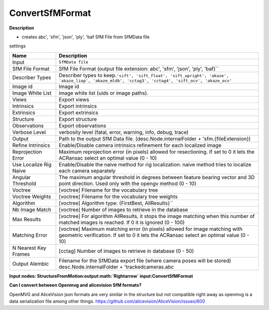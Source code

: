 ConvertSfMFormat
================

**Description**

-  creates abc', 'sfm', 'json', 'ply', 'baf SfM File from SfMData file

settings

====================== =========================================================================================================================================================================================
Name                   Description
====================== =========================================================================================================================================================================================
Input                  ``SfMData file``
SfM File Format        SfM File Format \ (output file extension: abc', 'sfm', 'json', 'ply', 'baf)`\`
Describer Types        Describer types to keep.\ ``'sift', 'sift_float', 'sift_upright', 'akaze', 'akaze_liop', 'akaze_mldb', 'cctag3', 'cctag4', 'sift_ocv', 'akaze_ocv'``
Image id               Image id
Image White List       image white list (uids or image paths).
Views                  Export views
Intrinsics             Export intrinsics
Extrinsics             Export extrinsics
Structure              Export structure
Observations           Export observations
Verbose Level          verbosity level (fatal, error, warning, info, debug, trace)
Output                 Path to the output SfM Data file. (desc.Node.internalFolder + 'sfm.{fileExtension})
Refine Intrinsics      Enable/Disable camera intrinsics refinement for each localized image
Reprojection Error     Maximum reprojection error (in pixels) allowed for resectioning. If set to 0 it lets the ACRansac select an optimal value (0 - 10)
Use Localize Rig Naive Enable/Disable the naive method for rig localization: naive method tries to localize each camera separately
Angular Threshold      The maximum angular threshold in degrees between feature bearing vector and 3D point direction. Used only with the opengv method (0 - 10)
Voctree                [voctree] Filename for the vocabulary tree
Voctree Weights        [voctree] Filename for the vocabulary tree weights
Algorithm              [voctree] Algorithm type: \ {FirstBest, AllResults}`\`
Nb Image Match         [voctree] Number of images to retrieve in the database
Max Results            [voctree] For algorithm AllResults, it stops the image matching when this number of matched images is reached. If 0 it is ignored (0 - 100)
Matching Error         [voctree] Maximum matching error (in pixels) allowed for image matching with geometric verification. If set to 0 it lets the ACRansac select an optimal value (0 - 10)
N Nearest Key Frames   [cctag] Number of images to retrieve in database (0 - 50)
Output Alembic         Filename for the SfMData export file (where camera poses will be stored) desc.Node.internalFolder + 'trackedcameras.abc
====================== =========================================================================================================================================================================================

**Input nodes:
StructureFromMotion:output\ :math:`\Rightarrow` \ input:ConvertSfMFormat**

|image0|

**Can I convert between Openmvg and alicevision SfM formats?**

OpenMVG and AliceVision json formats are very similar in the structure
but not compatible right away as openmvg is a data serialization file
among other things.
https://github.com/alicevision/AliceVision/issues/600

.. |image0| image:: convert-sfm-format.jpg
   :target: convert-sfm-format.jpg
